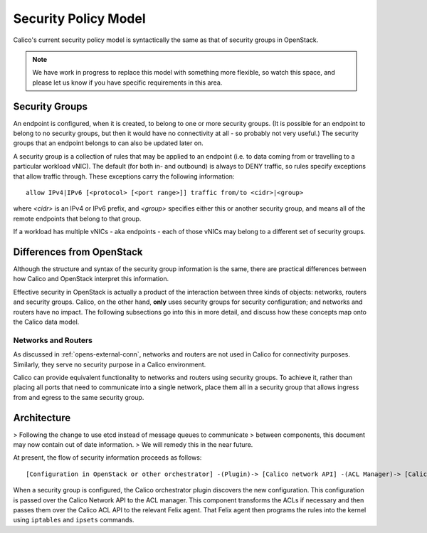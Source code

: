 .. # Copyright (c) Metaswitch Networks 2015. All rights reserved.
   #
   #    Licensed under the Apache License, Version 2.0 (the "License"); you may
   #    not use this file except in compliance with the License. You may obtain
   #    a copy of the License at
   #
   #         http://www.apache.org/licenses/LICENSE-2.0
   #
   #    Unless required by applicable law or agreed to in writing, software
   #    distributed under the License is distributed on an "AS IS" BASIS,
   #    WITHOUT WARRANTIES OR CONDITIONS OF ANY KIND, either express or
   #    implied. See the License for the specific language governing
   #    permissions and limitations under the License.

Security Policy Model
=====================

Calico's current security policy model is syntactically the same as that of
security groups in OpenStack.

.. note:: We have work in progress to replace this model with something more
          flexible, so watch this space, and please let us know if you have
          specific requirements in this area.

Security Groups
---------------

An endpoint is configured, when it is created, to belong to one or more
security groups.  (It is possible for an endpoint to belong to no security
groups, but then it would have no connectivity at all - so probably not very
useful.)  The security groups that an endpoint belongs to can also be updated
later on.

A security group is a collection of rules that may be applied to an endpoint
(i.e. to data coming from or travelling to a particular workload vNIC).  The
default (for both in- and outbound) is always to DENY traffic, so rules specify
exceptions that allow traffic through.  These exceptions carry the following
information::

    allow IPv4|IPv6 [<protocol> [<port range>]] traffic from/to <cidr>|<group>

where `<cidr>` is an IPv4 or IPv6 prefix, and `<group>` specifies either this
or another security group, and means all of the remote endpoints that belong to
that group.

If a workload has multiple vNICs - aka endpoints - each of those vNICs may
belong to a different set of security groups.

Differences from OpenStack
--------------------------

Although the structure and syntax of the security group information is the
same, there are practical differences between how Calico and OpenStack
interpret this information.

Effective security in OpenStack is actually a product of the interaction
between three kinds of objects: networks, routers and security groups.  Calico,
on the other hand, **only** uses security groups for security configuration;
and networks and routers have no impact.  The following subsections go into
this in more detail, and discuss how these concepts map onto the Calico data
model.

Networks and Routers
~~~~~~~~~~~~~~~~~~~~

As discussed in :ref:`opens-external-conn`, networks and routers are not used
in Calico for connectivity purposes.  Similarly, they serve no security purpose
in a Calico environment.

Calico can provide equivalent functionality to networks and routers using
security groups.  To achieve it, rather than placing all ports that need to
communicate into a single network, place them all in a security group that
allows ingress from and egress to the same security group.

Architecture
------------

> Following the change to use etcd instead of message queues to communicate
> between components, this document may now contain out of date information.
> We will remedy this in the near future.

At present, the flow of security information proceeds as follows::

    [Configuration in OpenStack or other orchestrator] -(Plugin)-> [Calico network API] -(ACL Manager)-> [Calico ACL API] -(Felix)-> [Programmed IPTables rules]

When a security group is configured, the Calico orchestrator plugin discovers
the new configuration. This configuration is passed over the Calico Network
API to the ACL manager. This component transforms the ACLs if necessary and
then passes them over the Calico ACL API to the relevant Felix agent. That
Felix agent then programs the rules into the kernel using ``iptables`` and
``ipsets`` commands.
